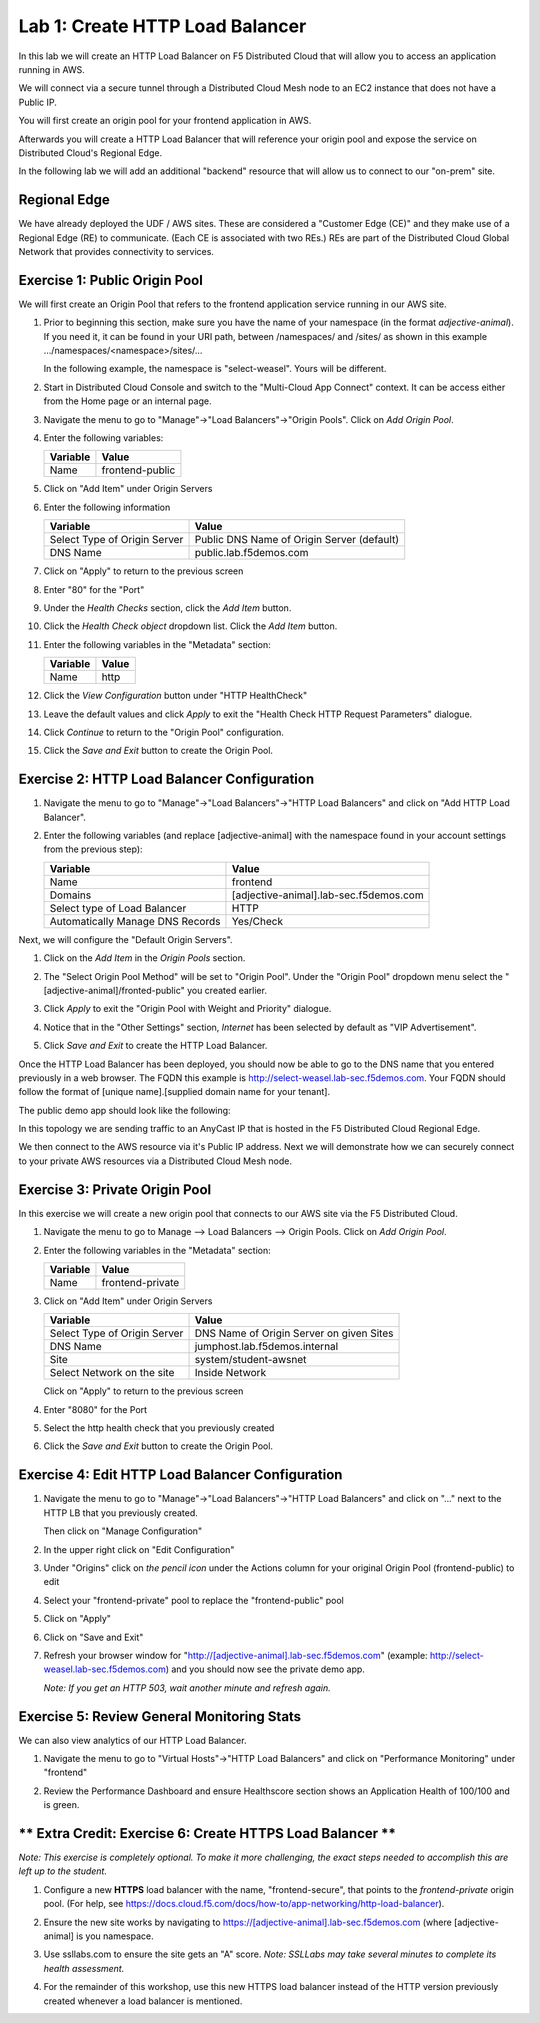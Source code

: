 Lab 1: Create HTTP Load Balancer
================================

In this lab we will create an HTTP Load Balancer on F5 Distributed Cloud that will allow you to access an application running in AWS.

We will connect via a secure tunnel through a Distributed Cloud Mesh node to an EC2 instance that does not have a Public IP.

You will first create an origin pool for your frontend application in AWS.

Afterwards you will create a HTTP Load Balancer that will reference your origin pool and expose the service on Distributed Cloud's Regional Edge.

In the following lab we will add an additional "backend" resource that will allow us to connect to our "on-prem" site.

.. image:: ../images/httplb-lab.png

Regional Edge
~~~~~~~~~~~~~

We have already deployed the UDF / AWS sites. These are considered a "Customer Edge (CE)" and they make use of a Regional Edge (RE) to communicate. (Each CE is associated with two REs.) REs are part of the Distributed Cloud Global Network that provides connectivity to services.


Exercise 1:  Public Origin Pool
~~~~~~~~~~~~~~~~~~~~~~~~~~~~~~~~~~~
We will first create an Origin Pool that refers to the frontend application service running in our AWS site.


#. Prior to beginning this section, make sure you have the name of your namespace (in the format *adjective-animal*). If you need it, it can be found in your URI path, between /namespaces/ and /sites/ as shown in this example …/namespaces/<namespace>/sites/…

   In the following example, the namespace is "select-weasel". Yours will be different.

   .. image:: ../images/namespace_url.png


#. Start in Distributed Cloud Console and switch to the "Multi-Cloud App Connect" context. It can be access either from the Home page or an internal page.

   .. image:: ../images/load-balancers-menu-aprilui.png
       :width: 50%

#. Navigate the menu to go to "Manage"->"Load Balancers"->"Origin Pools". Click on *Add Origin Pool*.

   .. image:: ../images/menu-manage-load-balancers-origin-aprilui.png
      :width: 35%


#. Enter the following variables:

   ================================= =====
   Variable                          Value
   ================================= =====
   Name                              frontend-public
   ================================= =====

#. Click on "Add Item" under Origin Servers

#. Enter the following information 

   ================================= =====
   Variable                          Value
   ================================= =====   
   Select Type of Origin Server      Public DNS Name of Origin Server (default)
   DNS Name                          public.lab.f5demos.com
   ================================= =====

   |op-pool-basic|

#. Click on "Apply" to return to the previous screen

#. Enter "80" for the "Port"

#. Under the *Health Checks* section, click the *Add Item* button.

#. Click the *Health Check object* dropdown list. Click the *Add Item* button.

#. Enter the following variables in the "Metadata" section:

   ========= =====
   Variable  Value
   ========= =====
   Name      http
   ========= =====

#. Click the *View Configuration* button under "HTTP HealthCheck"

#. Leave the default values and click *Apply* to exit the "Health Check HTTP Request Parameters" dialogue.
#. Click *Continue* to return to the "Origin Pool" configuration.
#. Click the *Save and Exit* button to create the Origin Pool.

Exercise 2: HTTP Load Balancer Configuration
~~~~~~~~~~~~~~~~~~~~~~~~~~~~~~~~~~~~~~~~~~~~

#. Navigate the menu to go to "Manage"->"Load Balancers"->"HTTP Load Balancers" and click on "Add HTTP Load Balancer".

   |http_lb_menu| |http_lb_add|

#. Enter the following variables (and replace [adjective-animal] with the namespace found in your account settings from the previous step):

   ================================= =====
   Variable                          Value
   ================================= =====
   Name                              frontend
   Domains                           [adjective-animal].lab-sec.f5demos.com
   Select type of Load Balancer      HTTP
   Automatically Manage DNS Records  Yes/Check 
   ================================= =====

   |lb-basic|

Next, we will configure the "Default Origin Servers". 
    
#. Click on the *Add Item* in the *Origin Pools* section.

#. The "Select Origin Pool Method" will be set to "Origin Pool". Under the "Origin Pool" dropdown menu select the "[adjective-animal]/fronted-public" you created earlier.
 
#. Click *Apply* to exit the "Origin Pool with Weight and Priority" dialogue.

#. Notice that in the "Other Settings" section, *Internet* has been selected by default as "VIP Advertisement".

   |lb-vip|

#. Click *Save and Exit* to create the HTTP Load Balancer.

Once the HTTP Load Balancer has been deployed, you should now be able to go to the DNS name that you entered 
previously in a web browser.  The FQDN this example is http://select-weasel.lab-sec.f5demos.com.  
Your FQDN should follow the format of [unique name].[supplied domain name for your tenant].

The public demo app should look like the following:

.. image:: ../images/frontend-public-vip.png

In this topology we are sending traffic to an AnyCast IP that is hosted in the F5 Distributed Cloud Regional Edge.

We then connect to the AWS resource via it's Public IP address.  Next we will demonstrate how we 
can securely connect to your private AWS resources via a Distributed Cloud Mesh node.

Exercise 3: Private Origin Pool
~~~~~~~~~~~~~~~~~~~~~~~~~~~~~~~~~

In this exercise we will create a new origin pool that connects to our AWS site via the F5 Distributed Cloud.  

#. Navigate the menu to go to Manage --> Load Balancers --> Origin Pools. Click on *Add Origin Pool*.
 
   |op-add-pool|

#. Enter the following variables in the "Metadata" section:

   ================================= =====
   Variable                          Value
   ================================= =====
   Name                              frontend-private
   ================================= =====

#. Click on "Add Item" under Origin Servers

   ================================= =====
   Variable                          Value
   ================================= =====
   Select Type of Origin Server      DNS Name of Origin Server on given Sites
   DNS Name                          jumphost.lab.f5demos.internal
   Site                              system/student-awsnet
   Select Network on the site        Inside Network
   ================================= =====

   .. image:: ../images/op-pool-basic-private.png

   Click on "Apply" to return to the previous screen

#. Enter "8080" for the Port
#. Select the http health check that you previously created

   .. image:: ../images/existing-health-check.png 

#. Click the *Save and Exit* button to create the Origin Pool.

Exercise 4: Edit HTTP Load Balancer Configuration
~~~~~~~~~~~~~~~~~~~~~~~~~~~~~~~~~~~~~~~~~~~~~~~~~

#. Navigate the menu to go to "Manage"->"Load Balancers"->"HTTP Load Balancers" and click on "..." next to the HTTP LB 
   that you previously created.

   .. image:: ../images/edit-http-lb.png

   Then click on "Manage Configuration"

#. In the upper right click on "Edit Configuration"

#. Under "Origins" click on *the pencil icon* under the Actions column for your original Origin Pool (frontend-public) to edit
   
#. Select your "frontend-private" pool to replace the "frontend-public" pool

#. Click on "Apply"
#. Click on "Save and Exit"
#. Refresh your browser window for "http://[adjective-animal].lab-sec.f5demos.com" (example: http://select-weasel.lab-sec.f5demos.com) and you should now see the private demo app.

   .. image:: ../images/m-container-tool-aprilui.png

   *Note: If you get an HTTP 503, wait another minute and refresh again.*

Exercise 5: Review General Monitoring Stats
~~~~~~~~~~~~~~~~~~~~~~~~~~~~~~~~~~~~~~~~~~~

We can also view analytics of our HTTP Load Balancer.

#. Navigate the menu to go to "Virtual Hosts"->"HTTP Load Balancers" and click on "Performance Monitoring" under "frontend"

   .. image:: ../images/http_lb_stats-aprilui.png

#. Review the Performance Dashboard and ensure Healthscore section shows an Application Health of 100/100 and is green.

   .. image:: ../images/healthscore-100.png
       :width: 25%

** Extra Credit: Exercise 6: Create HTTPS Load Balancer **
~~~~~~~~~~~~~~~~~~~~~~~~~~~~~~~~~~~~~~~~~~~~~~~~~~~~~~~~~~

*Note: This exercise is completely optional. To make it more challenging, the exact steps needed to accomplish this are left up to the student.*

#. Configure a new **HTTPS** load balancer with the name, "frontend-secure", that points to the *frontend-private* origin pool. (For help, see https://docs.cloud.f5.com/docs/how-to/app-networking/http-load-balancer).
#. Ensure the new site works by navigating to https://[adjective-animal].lab-sec.f5demos.com (where [adjective-animal] is you namespace.
#. Use ssllabs.com to ensure the site gets an "A" score. *Note: SSLLabs may take several minutes to complete its health assessment.*
#. For the remainder of this workshop, use this new HTTPS load balancer instead of the HTTP version previously created whenever a load balancer is mentioned.

   .. image:: ../images/ssllabs-A-grade.png

.. |app-context| image:: ../images/app-context.png
.. |http_lb_menu| image:: ../images/http_lb_menu-aprilui.png
.. |http_lb_add| image:: ../images/http_lb_add-aprilui.png
.. |http_lb| image:: ../images/http_lb.png
.. |http_lb_origin_pool_config| image:: ../images/http_lb_origin_pool_config.png
.. |http_lb_origin_pool_health_check| image:: ../images/http_lb_origin_pool_health_check.png
.. |lb-basic| image:: ../images/lb-basic.png

.. |lb-default-origin| image:: ../images/lb-default-origin.png
.. |lb-route1| image:: ../images/lb-route1.png
.. |lb-op-api| image:: ../images/lb-op-api.png
.. |lb-route2| image:: ../images/lb-route2.png
.. |lb-vip| image:: ../images/lb-vip.png

.. |op-add-pool| image:: ../images/op-add-pool.png
.. |op-pool-basic| image:: ../images/op-pool-basic.png
.. |op-spa-check| image:: ../images/op-spa-check.png

.. |origin_pools_menu| image:: ../images/origin_pools_menu.png
.. |origin_pools_add| image:: ../images/origin_pools_add.png
.. |origin_pools_config| image:: ../images/origin_pools_config.png
.. |origin_pools_config_api| image:: ../images/origin_pools_config_api.png
.. |origin_pools_config_mongodb| image:: ../images/origin_pools_config_mongodb.png
.. |origin_pools_show_child_objects| image:: ../images/origin_pools_show_child_objects.png
.. |origin_pools_show_child_objects_status| image:: ../images/origin_pools_show_child_objects_status.png
.. |http_lb_origin_pool_health_check| image:: ../images/http_lb_origin_pool_health_check.png
.. |http_lb_origin_pool_health_check2| image:: ../images/http_lb_origin_pool_health_check2.png
